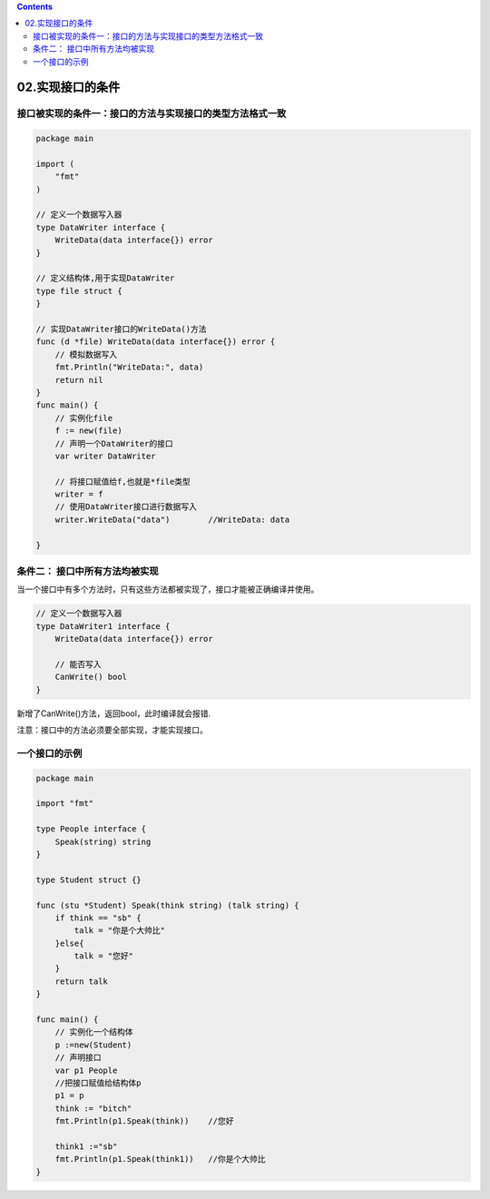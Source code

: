 .. contents::
   :depth: 3
..

02.实现接口的条件
=================

接口被实现的条件一：接口的方法与实现接口的类型方法格式一致
----------------------------------------------------------

.. code:: go

   package main

   import (
       "fmt"
   )

   // 定义一个数据写入器
   type DataWriter interface {
       WriteData(data interface{}) error
   }

   // 定义结构体,用于实现DataWriter
   type file struct {
   }

   // 实现DataWriter接口的WriteData()方法
   func (d *file) WriteData(data interface{}) error {
       // 模拟数据写入
       fmt.Println("WriteData:", data)
       return nil
   }
   func main() {
       // 实例化file
       f := new(file)
       // 声明一个DataWriter的接口
       var writer DataWriter

       // 将接口赋值给f,也就是*file类型
       writer = f
       // 使用DataWriter接口进行数据写入
       writer.WriteData("data")        //WriteData: data

   }

条件二： 接口中所有方法均被实现
-------------------------------

当一个接口中有多个方法时，只有这些方法都被实现了，接口才能被正确编译并使用。

.. code:: go

   // 定义一个数据写入器
   type DataWriter1 interface {
       WriteData(data interface{}) error
       
       // 能否写入
       CanWrite() bool
   }

新增了CanWrite()方法，返回bool，此时编译就会报错.

注意：接口中的方法必须要全部实现，才能实现接口。

一个接口的示例
--------------

.. code:: go

   package main

   import "fmt"

   type People interface {
       Speak(string) string
   }

   type Student struct {}

   func (stu *Student) Speak(think string) (talk string) {
       if think == "sb" {
           talk = "你是个大帅比"
       }else{
           talk = "您好"
       }
       return talk
   }

   func main() {
       // 实例化一个结构体
       p :=new(Student)
       // 声明接口
       var p1 People
       //把接口赋值给结构体p
       p1 = p
       think := "bitch"
       fmt.Println(p1.Speak(think))    //您好

       think1 :="sb"
       fmt.Println(p1.Speak(think1))   //你是个大帅比
   }

